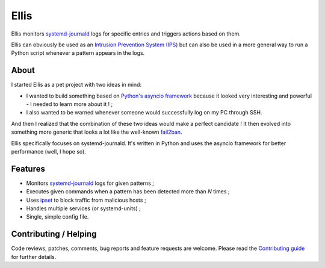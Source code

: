 =======
 Ellis
=======

Ellis monitors systemd-journald_ logs for specific entries and triggers actions based on them.

Ellis can obviously be used as an `Intrusion Prevention System (IPS)`_ but can also be used in a more general way to run a Python script whenever a pattern appears in the logs.

About
=====

I started Ellis as a pet project with two ideas in mind:

* I wanted to build something based on `Python's asyncio framework`_ because it looked very interesting and powerful - I needed to learn more about it ! ;
* I also wanted to be warned whenever someone would successfully log on my PC through SSH.

And then I realized that the combination of these two ideas would make a perfect candidate ! It then evolved into something more generic that looks a lot like the well-known fail2ban_.

Ellis specifically focuses on systemd-journald. It's written in Python and uses the asyncio framework for better performance (well, I hope so).

Features
========

* Monitors systemd-journald_ logs for given patterns ;
* Executes given commands when a pattern has been detected more than *N* times ;
* Uses ipset_ to block traffic from malicious hosts ;
* Handles multiple services (or systemd-units) ;
* Single, simple config file.

Contributing / Helping
======================

Code reviews, patches, comments, bug reports and feature requests are welcome. Please read the `Contributing guide`_ for further details.


.. _systemd-journald: https://www.freedesktop.org/software/systemd/systemd-journald.service.html
.. _Intrusion Prevention System (IPS): https://en.wikipedia.org/wiki/Intrusion_prevention_system
.. _Python's asyncio framework: https://docs.python.org/3/library/asyncio.html
.. _fail2ban: http://www.fail2ban.org/
.. _ipset: http://ipset.netfilter.org/
.. _Contributing guide: CONTRIBUTING.rst
